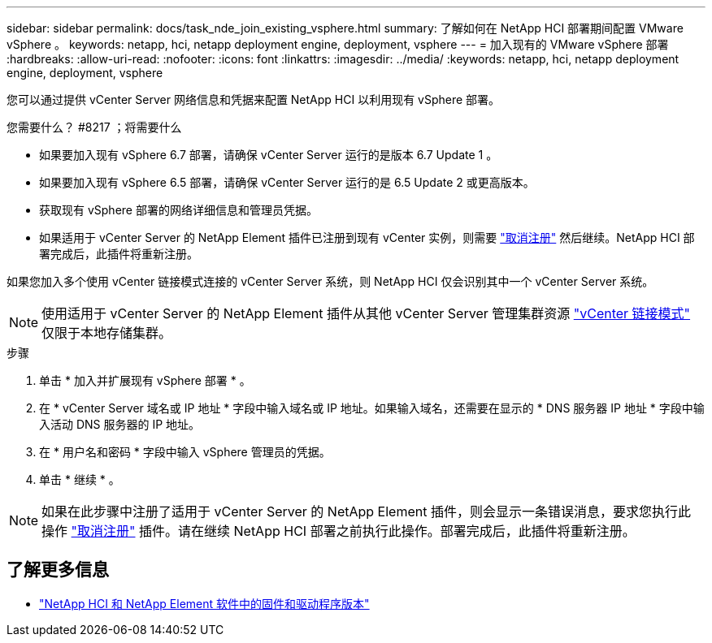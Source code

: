 ---
sidebar: sidebar 
permalink: docs/task_nde_join_existing_vsphere.html 
summary: 了解如何在 NetApp HCI 部署期间配置 VMware vSphere 。 
keywords: netapp, hci, netapp deployment engine, deployment, vsphere 
---
= 加入现有的 VMware vSphere 部署
:hardbreaks:
:allow-uri-read: 
:nofooter: 
:icons: font
:linkattrs: 
:imagesdir: ../media/
:keywords: netapp, hci, netapp deployment engine, deployment, vsphere


[role="lead"]
您可以通过提供 vCenter Server 网络信息和凭据来配置 NetApp HCI 以利用现有 vSphere 部署。

.您需要什么？ #8217 ；将需要什么
* 如果要加入现有 vSphere 6.7 部署，请确保 vCenter Server 运行的是版本 6.7 Update 1 。
* 如果要加入现有 vSphere 6.5 部署，请确保 vCenter Server 运行的是 6.5 Update 2 或更高版本。
* 获取现有 vSphere 部署的网络详细信息和管理员凭据。
* 如果适用于 vCenter Server 的 NetApp Element 插件已注册到现有 vCenter 实例，则需要 https://docs.netapp.com/us-en/vcp/task_vcp_unregister.html["取消注册"^] 然后继续。NetApp HCI 部署完成后，此插件将重新注册。


如果您加入多个使用 vCenter 链接模式连接的 vCenter Server 系统，则 NetApp HCI 仅会识别其中一个 vCenter Server 系统。


NOTE: 使用适用于 vCenter Server 的 NetApp Element 插件从其他 vCenter Server 管理集群资源 link:https://docs.netapp.com/us-en/vcp/vcp_concept_linkedmode.html["vCenter 链接模式"^] 仅限于本地存储集群。

.步骤
. 单击 * 加入并扩展现有 vSphere 部署 * 。
. 在 * vCenter Server 域名或 IP 地址 * 字段中输入域名或 IP 地址。如果输入域名，还需要在显示的 * DNS 服务器 IP 地址 * 字段中输入活动 DNS 服务器的 IP 地址。
. 在 * 用户名和密码 * 字段中输入 vSphere 管理员的凭据。
. 单击 * 继续 * 。



NOTE: 如果在此步骤中注册了适用于 vCenter Server 的 NetApp Element 插件，则会显示一条错误消息，要求您执行此操作 https://docs.netapp.com/us-en/vcp/task_vcp_unregister.html["取消注册"^] 插件。请在继续 NetApp HCI 部署之前执行此操作。部署完成后，此插件将重新注册。

[discrete]
== 了解更多信息

* https://kb.netapp.com/Advice_and_Troubleshooting/Hybrid_Cloud_Infrastructure/NetApp_HCI/Firmware_and_driver_versions_in_NetApp_HCI_and_NetApp_Element_software["NetApp HCI 和 NetApp Element 软件中的固件和驱动程序版本"^]


